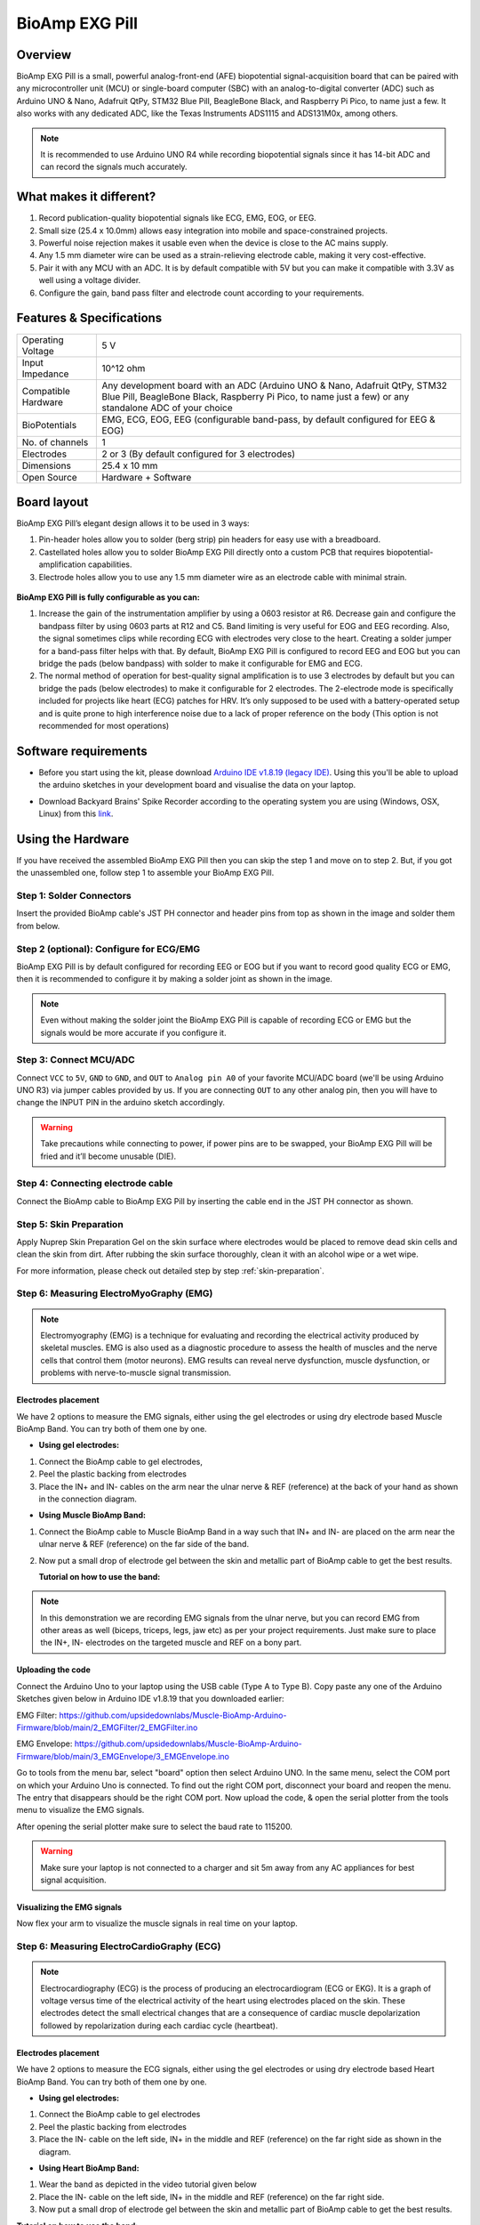 .. _bioamp-exg-pill:

BioAmp EXG Pill
##################

Overview
*********

BioAmp EXG Pill is a small, powerful analog-front-end (AFE) biopotential signal-acquisition board that can be paired 
with any microcontroller unit (MCU) or single-board computer (SBC) with an analog-to-digital converter (ADC) such as 
Arduino UNO & Nano, Adafruit QtPy, STM32 Blue Pill, BeagleBone Black, and Raspberry Pi Pico, to name 
just a few. It also works with any dedicated ADC, like the Texas Instruments ADS1115 and ADS131M0x, among others.

.. note:: It is recommended to use Arduino UNO R4 while recording biopotential signals since it has 14-bit ADC and can record the signals much accurately.

.. image:: ../../../media/bioamp-exg-pill.*
    :align: center

What makes it different?
**************************

1. Record publication-quality biopotential signals like ECG, EMG, EOG, or EEG.
2. Small size (25.4 x 10.0mm) allows easy integration into mobile and space-constrained projects.
3. Powerful noise rejection makes it usable even when the device is close to the AC mains supply.
4. Any 1.5 mm diameter wire can be used as a strain-relieving electrode cable, making it very cost-effective.
5. Pair it with any MCU with an ADC. It is by default compatible with 5V but you can make it compatible with 3.3V as well using a voltage divider.
6. Configure the gain, band pass filter and electrode count according to your requirements.

Features & Specifications
**************************

+-------------------------------------+-------------------------------------------------------------------------------------------------------------------------------------------------------------------------------------------------------+
| Operating Voltage                   | 5 V                                                                                                                                                                                                   |
+-------------------------------------+-------------------------------------------------------------------------------------------------------------------------------------------------------------------------------------------------------+
| Input Impedance                     | 10^12 ohm                                                                                                                                                                                             |
+-------------------------------------+-------------------------------------------------------------------------------------------------------------------------------------------------------------------------------------------------------+
| Compatible Hardware                 | Any development board with an ADC (Arduino UNO & Nano, Adafruit QtPy, STM32 Blue Pill, BeagleBone Black, Raspberry Pi Pico, to name just a few) or any standalone ADC of your choice                  |
+-------------------------------------+-------------------------------------------------------------------------------------------------------------------------------------------------------------------------------------------------------+
| BioPotentials                       | EMG, ECG, EOG, EEG (configurable band-pass, by default configured for EEG & EOG)                                                                                                                      |
+-------------------------------------+-------------------------------------------------------------------------------------------------------------------------------------------------------------------------------------------------------+
| No. of channels                     | 1                                                                                                                                                                                                     |
+-------------------------------------+-------------------------------------------------------------------------------------------------------------------------------------------------------------------------------------------------------+
| Electrodes                          | 2 or 3 (By default configured for 3 electrodes)                                                                                                                                                       |
+-------------------------------------+-------------------------------------------------------------------------------------------------------------------------------------------------------------------------------------------------------+
| Dimensions                          | 25.4 x 10 mm                                                                                                                                                                                          |
+-------------------------------------+-------------------------------------------------------------------------------------------------------------------------------------------------------------------------------------------------------+
| Open Source                         | Hardware + Software                                                                                                                                                                                   |
+-------------------------------------+-------------------------------------------------------------------------------------------------------------------------------------------------------------------------------------------------------+

Board layout
*************

BioAmp EXG Pill’s elegant design allows it to be used in 3 ways:

1. Pin-header holes allow you to solder (berg strip) pin headers for easy use with a breadboard.
2. Castellated holes allow you to solder BioAmp EXG Pill directly onto a custom PCB that requires biopotential-amplification capabilities.
3. Electrode holes allow you to use any 1.5 mm diameter wire as an electrode cable with minimal strain.

.. figure:: media/Front_Specifications.*
    :align: center

.. figure:: media/Back_Specifications.*
    :align: center

**BioAmp EXG Pill is fully configurable as you can:**

1. Increase the gain of the instrumentation amplifier by using a 0603 resistor at R6. Decrease gain and configure the bandpass filter by using 0603 parts at R12 and C5. Band limiting is very useful for EOG and EEG recording. Also, the signal sometimes clips while recording ECG with electrodes very close to the heart. Creating a solder jumper for a band-pass filter helps with that. By default, BioAmp EXG Pill is configured to record EEG and EOG but you can bridge the pads (below bandpass) with solder to make it configurable for EMG and ECG.
2. The normal method of operation for best-quality signal amplification is to use 3 electrodes by default but you can bridge the pads (below electrodes) to make it configurable for 2 electrodes. The 2-electrode mode is specifically included for projects like heart (ECG) patches for HRV. It’s only supposed to be used with a battery-operated setup and is quite prone to high interference noise due to a lack of proper reference on the body (This option is not recommended for most operations)

Software requirements
**********************

- Before you start using the kit, please download `Arduino IDE v1.8.19 (legacy IDE) <https://www.arduino.cc/en/software>`_. Using this you'll be able to upload the arduino sketches in your development board and visualise the data on your laptop.
    
.. image:: ../../../kits/diy-neuroscience/basic/media/arduino-ide.*

- Download Backyard Brains' Spike Recorder according to the operating system you are using (Windows, OSX, Linux) from this `link <https://backyardbrains.com/products/spikerecorder>`_.

.. image:: ../../../kits/diy-neuroscience/basic/media/byb.*

Using the Hardware
*********************

If you have received the assembled BioAmp EXG Pill then you can skip the step 1 and move on to step 2. But, if you got the unassembled one, follow step 1 to assemble your BioAmp EXG Pill.

Step 1: Solder Connectors
===========================

Insert the provided BioAmp cable's JST PH connector and header pins from top as shown in the image and solder them from below.

.. figure:: media/assembly-step1.*
    :align: center

Step 2 (optional): Configure for ECG/EMG
==========================================

BioAmp EXG Pill is by default configured for recording EEG or EOG but if you want to record good quality ECG or EMG, then it is recommended to configure it by making a solder joint as shown in the image.

.. figure:: media/assembly-step2.*
    :align: center

.. note:: Even without making the solder joint the BioAmp EXG Pill is capable of recording ECG or EMG but the signals would be more accurate if you configure it.

Step 3: Connect MCU/ADC
=========================

Connect ``VCC`` to ``5V``, ``GND`` to ``GND``, and ``OUT`` to ``Analog pin A0`` of your favorite MCU/ADC board (we'll be using Arduino UNO R3) via jumper cables provided by us. If you are connecting ``OUT`` to any other analog pin, then you will have to change the INPUT PIN in the arduino sketch accordingly.

.. figure:: media/connections-with-arduino.*
    :align: center

.. warning:: Take precautions while connecting to power, if power pins are to be swapped, your BioAmp EXG Pill will be fried and it’ll become unusable (DIE).

Step 4: Connecting electrode cable
====================================

Connect the BioAmp cable to BioAmp EXG Pill by inserting the cable end in the JST PH connector as shown.

.. image:: media/connection-with-cable.*

Step 5: Skin Preparation
===========================

Apply Nuprep Skin Preparation Gel on the skin surface where electrodes would be placed to remove dead skin cells and clean the skin from dirt. After rubbing the skin surface thoroughly, clean it with an alcohol wipe or a wet wipe.

For more information, please check out detailed step by step :ref:`skin-preparation`.

Step 6: Measuring ElectroMyoGraphy (EMG)
=========================================

.. note::

   Electromyography (EMG) is a technique for evaluating and recording the electrical activity produced by skeletal muscles. 
   EMG is also used as a diagnostic procedure to assess the health of muscles and the nerve cells that control them (motor 
   neurons). EMG results can reveal nerve dysfunction, muscle dysfunction, or problems with nerve-to-muscle signal transmission. 

..    .. figure:: media/EMGEnvelop.*
..        :align: center

..    .. figure:: media/EMG.*
..        :align: center

Electrodes placement
----------------------

We have 2 options to measure the EMG signals, either using the gel electrodes or using dry electrode based Muscle BioAmp Band. You can try both of them one by one.

- **Using gel electrodes:**

1. Connect the BioAmp cable to gel electrodes,
2. Peel the plastic backing from electrodes
3. Place the IN+ and IN- cables on the arm near the ulnar nerve & REF (reference) at the back of your hand as shown in the connection diagram.

.. image:: media/emg.*

- **Using Muscle BioAmp Band:**

1. Connect the BioAmp cable to Muscle BioAmp Band in a way such that IN+ and IN- are placed on the arm near the ulnar nerve & REF (reference) on the far side of the band.
2. Now put a small drop of electrode gel between the skin and metallic part of BioAmp cable to get the best results.

   **Tutorial on how to use the band:**

.. youtube:: xYZdw0aesa0
    :align: center
    :width: 100%

.. note:: In this demonstration we are recording EMG signals from the ulnar nerve, but you can record EMG from other areas as well (biceps, triceps, legs, jaw etc) as per your project requirements. Just make sure to place the IN+, IN- electrodes on the targeted muscle and REF on a bony part.

Uploading the code
---------------------------

Connect the Arduino Uno to your laptop using the USB cable (Type A to Type B). Copy paste any one of the Arduino Sketches given below in Arduino IDE v1.8.19 that you downloaded earlier:
    
EMG Filter: https://github.com/upsidedownlabs/Muscle-BioAmp-Arduino-Firmware/blob/main/2_EMGFilter/2_EMGFilter.ino

EMG Envelope: https://github.com/upsidedownlabs/Muscle-BioAmp-Arduino-Firmware/blob/main/3_EMGEnvelope/3_EMGEnvelope.ino

Go to tools from the menu bar, select "board" option then select Arduino UNO. In the same menu, 
select the COM port on which your Arduino Uno is connected. To find out the right COM port, 
disconnect your board and reopen the menu. The entry that disappears should be the 
right COM port. Now upload the code, & open the serial plotter from the tools menu to visualize 
the EMG signals. 

After opening the serial plotter make sure to select the baud rate to 115200.

.. warning:: Make sure your laptop is not connected to a charger and sit 5m away from any AC appliances for best signal acquisition.

Visualizing the EMG signals
----------------------------

Now flex your arm to visualize the muscle signals in real time on your laptop.

.. image:: media/EMGEnvelop.*

Step 6: Measuring ElectroCardioGraphy (ECG)
=============================================

.. note::

   Electrocardiography (ECG) is the process of producing an electrocardiogram (ECG or EKG). It is a graph of voltage versus time 
   of the electrical activity of the heart using electrodes placed on the skin. These electrodes detect the small electrical changes 
   that are a consequence of cardiac muscle depolarization followed by repolarization during each cardiac cycle (heartbeat).

Electrodes placement
----------------------

We have 2 options to measure the ECG signals, either using the gel electrodes or using dry electrode based Heart BioAmp Band. You can try both of them one by one.

- **Using gel electrodes:**

1. Connect the BioAmp cable to gel electrodes
2. Peel the plastic backing from electrodes
3. Place the IN- cable on the left side, IN+ in the middle and REF (reference) on the far right side as shown in the diagram.

.. image:: media/ecg.*

- **Using Heart BioAmp Band:**

1. Wear the band as depicted in the video tutorial given below
2. Place the IN- cable on the left side, IN+ in the middle and REF (reference) on the far right side.
3. Now put a small drop of electrode gel between the skin and metallic part of BioAmp cable to get the best results.

**Tutorial on how to use the band:**

.. youtube:: fr5iORsVyUM
    :align: center
    :width: 100%

Uploading the code
---------------------

Connect Arduino Uno to your laptop using the USB cable (Type A to Type B). Copy paste the Arduino Sketch given below in Arduino IDE v1.8.19 that you downloaded earlier:
    
ECG Filter: https://github.com/upsidedownlabs/Heart-BioAmp-Arduino-Firmware/blob/main/2_ECGFilter/2_ECGFilter.ino

Go to tools from the menu bar, select "board" option then select Arduino UNO. In the same menu, 
select the COM port on which your Arduino Uno is connected. To find out the right COM port, 
disconnect your board and reopen the menu. The entry that disappears should be the 
right COM port. Now upload the code, & open the serial plotter from the tools menu to visualize 
the signals. 

After opening the serial plotter make sure to select the baud rate to 115200.

.. warning:: Make sure your laptop is not connected to a charger and sit 5m away from any AC appliances for best signal acquisition.

Visualizing the ECG signals
-----------------------------

.. image:: media/bioamp-Exg-Pill-ECG.*

Step 7: Measuring Electrooculography (EOG)
================================================

.. note::

   Electrooculography (EOG) is a technique for measuring the corneo-retinal standing potential that exists between the front and 
   the back of the human eye. The resulting signal is called EOG. To measure eye movement, pairs of electrodes are typically placed 
   either above and below the eye or to the left and right of the eye. If the eye moves from the center position toward one of the two 
   electrodes, this electrode "sees" the positive side of the retina, and the opposite electrode "sees" the negative side of the retina. 
   Consequently, a potential difference occurs between the electrodes. Assuming the resting potential is constant, the recorded potential 
   is a measure of the eye’s position.

Electrodes placement
----------------------

We have 2 ways to measure the EOG signals, either record the horizontal eye movement or the vertical eye movement. You can one by one record both the signals.

- **Horizontal EOG recording:**

.. image:: media/eog-horizontal.*

1. Connect the BioAmp cable to gel electrodes.
2. Peel the plastic backing from electrodes.
3. Place the IN- cable on the right side of the eye, IN+ on the left side of the eye and REF (reference) at the bony part, on the back side of your earlobe as shown in the diagram above.

- **Vertical EOG recording:**

.. image:: media/eog-vertical.*

1. Connect the BioAmp cable to gel electrodes.
2. Peel the plastic backing from electrodes.
3. Place the IN- & IN+ cables above and below the eye respectively and REF (reference) at the bony part, on the back side of your earlobe as shown in the diagram above.

Uploading the code
---------------------

Connect Arduino Uno to your laptop using the USB cable (Type A to Type B). Copy paste the Arduino Sketch given below in Arduino IDE v1.8.19 that you downloaded earlier:
    
EOG Filter: https://github.com/upsidedownlabs/Eye-BioAmp-Arduino-Firmware/blob/main/2_EOGFilter/2_EOGFilter.ino

Go to tools from the menu bar, select "board" option then select Arduino UNO. In the same menu, 
select the COM port on which your Arduino Uno is connected. To find out the right COM port, 
disconnect your board and reopen the menu. The entry that disappears should be the 
right COM port. Now upload the code, & open the serial plotter from the tools menu to visualize 
the signals. 

After opening the serial plotter make sure to select the baud rate to 115200.

.. warning:: Make sure your laptop is not connected to a charger and sit 5m away from any AC appliances for best signal acquisition.

Visualizing the EOG signals
------------------------------

.. image:: media/bioamp-exg-pill-eog.*

Step 8: Measuring Electroencephalography (EEG)
===================================================

.. note::

   Electroencephalography (EEG) is an electrophysiological monitoring method to record electrical activity on the scalp. During 
   the procedure, electrodes consisting of small metal discs with thin wires are pasted onto your scalp. The electrodes detect tiny 
   electrical charges that result from the activity of your brain cells which are then amplified to appear on the computer screen. 
   It is typically non-invasive, with the electrodes placed along the scalp.

For recording EEG from different parts of the brain, you have to place the electrodes according to the `International 10-20 system for recording EEG <https://en.wikipedia.org/wiki/10%E2%80%9320_system_(EEG)>`_.

.. image:: ../../../kits/diy-neuroscience/basic/media/10-20-system.*
    :align: center

Electrodes placement
----------------------

We have 2 options to measure the EEG signals, either using the gel electrodes or using dry electrode based Brain BioAmp Band. You can try both of them one by one.

- **Using gel electrodes to record from prefrontal cortex part of brain:**

.. image:: media/eeg.*

1. Connect the BioAmp cable to gel electrodes.
2. Peel the plastic backing from electrodes.
3. Place the IN+ and IN- cables on Fp1 and Fp2 as per the International 10-20 system & REF (reference) at the bony part, on the back side of your earlobe as shown above.

- **Using Brain BioAmp Band to record from prefrontal cortex part of brain:**

1. Connect the BioAmp cable to Brain BioAmp Band in a way such that IN+ and IN- are placed on Fp1 and Fp2 as per the International 10-20 system.
2. In this case, the REF (reference) should be connected using gel electrode. So connect the reference of BioAmp cable to the gel electrode, peel the plastic backing and place it at the bony part, on the back side of your earlobe.
3. Now put a small drop of electrode gel on the dry electrodes (IN+ and IN-) between the skin and metallic part of BioAmp cable to get the best results.

.. note:: Similarly you can use the band to record EEG signals from the visual cortex part of brain by placing the dry electrodes on O1 and O2 instead of Fp1 and Fp2. Everything else will remain the same.

**Tutorial on how to use the band:**

.. youtube:: O6qp7teT-sM
    :align: center
    :width: 100%

Uploading the code
-----------------------

Connect Arduino Uno to your laptop using the USB cable (Type A to Type B). Copy paste the Arduino Sketch given below in Arduino IDE v1.8.19 that you downloaded earlier:
    
`Spike recorder arduino code <https://raw.githubusercontent.com/BackyardBrains/SpikerShield/master/Muscle/Arduino%20Code/SpikeRecorder/SpikeRecorderSpikerShield_V1_1.ino>`_

Go to tools from the menu bar, select "board" option then select Arduino UNO. In the same menu, 
select the COM port on which your development board is connected. To find out the right COM port, screen
disconnect your board and reopen the menu. The entry that disappears should be the 
right COM port. Now upload the code.

.. warning:: Make sure your laptop is not connected to a charger and sit 5m away from any AC appliances for best signal acquisition.

Visualizing the EEG signals
-------------------------------

Open the Spike Recorder software. When the Spike Recorder starts, it will start recording from your microphone. To change that, go to the settings by clicking 
the first icon on the top left corner of the screen, select the COM port on which your Arduino UNO is connected and click on connect. 

.. figure:: ../../../kits/diy-neuroscience/basic/media/spike-recorder-configurations.*

Mute the speakers and apply the 50Hz notch filter by clicking on the checkbox as shown in the screenshot above. You should 
set the low band pass filter to 1Hz and high bandpass filter to 40Hz as we are only recording the EEG signals which range between 
these frequencies.

Now everything is configured and connected. So close the settings window and start recording EEG signals.

.. image:: ../../../kits/diy-neuroscience/basic/media/bioamp-exg-pill-eeg.*

The signals that you can see on the screen right now are originating from prefrontal cortex part of your brain and propagating through all the layers to the surface of your skin.

To record these EEG signals, you have placed the electrodes on the forehead (Fp1 & Fp2), then BioAmp EXG Pill is amplifying those signals so that we can detect it and finally sending it to the ADC (Analog to Digital Convertor) of your Arduino Uno. Ultimately the signals are being visualized in Spike Recorder software.

We hope everything is clear now and you understand how the signals are propagating from your brain to the screen of the laptop.

**Features of Spike Recorder that you can explore:**

- Increase or decrease the scale of the Y axis by clicking on the + and - icons respecitively that is present on the left side of the graph.
- Increase or decrease the X axis timescale by sliding up and down on the scroll wheel of the mouse.
- Visualize the FFT graph by clicking on the FFT icon on top left size of the screen.
- Record the data in .wav format by clicking the record icon on the top right corner. You can convert this data in any other format according to your project requirements.
- Listen to the signals by clicking the volume icon on the top right corner. No don't smile right now, that's how your brain sounds like :P

Glimpses of previous versions
*******************************

The BioAmp EXG Pill can be used in a variety of ways, the YouTube video below shows a potential way of using ``v0.7`` of 
BioAmp EXG Pill.

.. youtube:: -G3z9fvQnuw
    :align: center
    :width: 100%

A lot has improved in terms of interference rejection and flexibility from ``v0.7`` to ``v1.0`` of the BioAmp EXG Pill. The YouTube video 
below shows the ECG, EMG, EOG, and EEG recording using ``v1.0b`` of device.

.. youtube:: z9-B9bHWuhg
    :align: center
    :width: 100%

Real-world Applications
************************

BioAmp EXG Pill is perfect for researchers, makers, and hobbyists looking for novel ways to sample biopotential data. It can 
be used for a wide variety of interesting biosensing projects, including:

- AI-assisted detection of congestive heart failure using CNN (ECG)
- Heart-rate variability calculation to detect heart ailments (ECG)
- Prosthetic arm (servo) control (EMG)
- Controlling a 3DOF robotic arm (EMG)
- Real-time game controllers (EOG)
- Blink detection (EOG)
- Capturing photos with a blink of an eye (EOG) and many more examples. 

Project ideas & tutorials
********************************

.. only:: html

    .. article-info::
      :avatar: ../../../kits/diy-neuroscience/basic/media/instructables.svg
      :avatar-link: https://www.instructables.com/member/Upside+Down+Labs/
      :avatar-outline: muted
      :author: Projects on Instructables
      :class-container: sd-p-2 sd-rounded-1

    Below are some projects made by students using the BioAmp EXG Pill.

    .. grid:: 2 2 2 2
        :margin: 4 4 0 0 
        :gutter: 2

        .. grid-item-card:: Detecting heart beats
            :text-align: center
            :link: https://youtu.be/uB5R-vGJjJo

        .. grid-item-card:: Measuring heart rate
            :text-align: center
            :link: https://youtu.be/PvWtCFNK3_s

        .. grid-item-card:: Creating a drowsiness detector
            :text-align: center
            :link: https://youtu.be/h4F41mp4mWk

        .. grid-item-card:: Detecting eye blinks
            :text-align: center
            :link: https://youtu.be/PfEJVa3gv6E

        .. grid-item-card:: Record EEG from visual cortex part of brain
            :text-align: center
            :link: https://youtu.be/XENPUkfxLec

    These are some of the project ideas but the possibilities are endless. So create your own Human Computer Interface (HCI) and 
    Brain Computer Interface (BCI) projects and share them with us at contact@upsidedownlabs.tech.

.. only:: latex

    You can find step-by-step tutorials for various HCI/BCI projects on our `Instructables <https://www.instructables.com/member/Upside+Down+Labs/>`_.

    Below are some project ideas that you can try making at your home.

    1. `Recording EEG from visual cortex <https://youtu.be/XENPUkfxLec>`_
    2. `Measuring heart rate <https://youtu.be/PvWtCFNK3_s>`_
    3. `Detecting heart beats <https://youtu.be/uB5R-vGJjJo>`_
    4. `Creating a drowsiness detector <https://youtu.be/h4F41mp4mWk>`_
    5. `Detecting eye blinks <https://youtu.be/PfEJVa3gv6E>`_

    These are some of the project ideas but the possibilities are endless. So create your own Human Computer Interface (HCI) and 
    Brain Computer Interface (BCI) projects and share them with us at contact@upsidedownlabs.tech

Software tutorials
********************

.. grid:: 1 1 1 1
    :margin: 4 4 0 0 
    :gutter: 2

    .. grid-item::

        .. card::
            
            **1. Getting started with Backyard Brains' Spike Recorder**
            ^^^^

            .. youtube:: QzZh243-Ac8
                :align: center
                :width: 100%

        .. card::
            
            **2. Getting started with Brainbay**
            ^^^^

            .. youtube:: 8vKYAg9C8Jg
                :align: center
                :width: 100%



